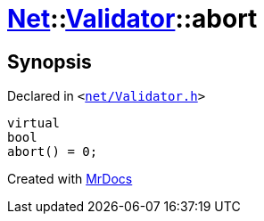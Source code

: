 [#Net-Validator-abort]
= xref:Net.adoc[Net]::xref:Net/Validator.adoc[Validator]::abort
:relfileprefix: ../../
:mrdocs:


== Synopsis

Declared in `&lt;https://github.com/PrismLauncher/PrismLauncher/blob/develop/launcher/net/Validator.h#L48[net&sol;Validator&period;h]&gt;`

[source,cpp,subs="verbatim,replacements,macros,-callouts"]
----
virtual
bool
abort() = 0;
----



[.small]#Created with https://www.mrdocs.com[MrDocs]#
